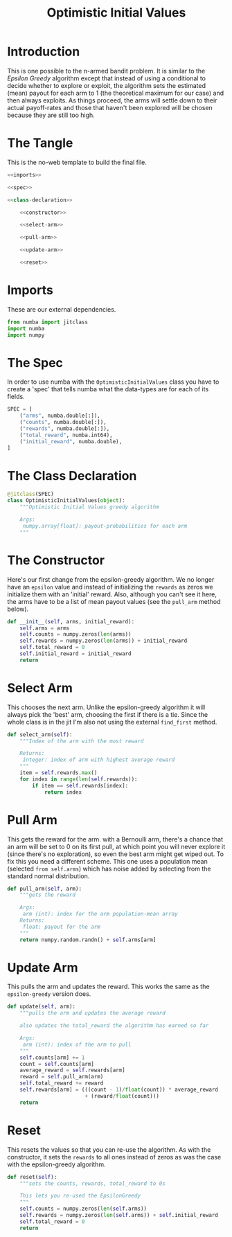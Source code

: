 #+TITLE: Optimistic Initial Values
* Introduction
  This is one possible to the n-armed bandit problem. It is similar to the /Epsilon Greedy/ algorithm except that instead of using a conditional to decide whether to explore or exploit, the algorithm sets the estimated (mean) payout for each arm to 1 (the theoretical maximum for our case) and then always exploits. As things proceed, the arms will settle down to their actual payoff-rates and those that haven't been explored will be chosen because they are still too high.
* The Tangle
  This is the no-web template to build the final file.
  
#+BEGIN_SRC python :tangle optimistic_initial_values.py
<<imports>>

<<spec>>

<<class-declaration>>

    <<constructor>>
    
    <<select-arm>>
    
    <<pull-arm>>
    
    <<update-arm>>
    
    <<reset>>
#+END_SRC

* Imports
  These are our external dependencies.

#+BEGIN_SRC python :noweb-ref imports
from numba import jitclass
import numba
import numpy
#+END_SRC

* The Spec
  In order to use numba with the =OptimisticInitialValues= class you have to create a 'spec' that tells numba what the data-types are for each of its fields.

#+BEGIN_SRC python :noweb-ref spec
SPEC = [
    ("arms", numba.double[:]),
    ("counts", numba.double[:]),
    ("rewards", numba.double[:]),
    ("total_reward", numba.int64),
    ("initial_reward", numba.double),
]
#+END_SRC

* The Class Declaration 
#+BEGIN_SRC python :noweb-ref class-declaration
@jitclass(SPEC)
class OptimisticInitialValues(object):
    """Optimistic Initial Values greedy algorithm

    Args:
     numpy.array[float]: payout-probabilities for each arm
    """    
#+END_SRC
* The Constructor
  Here's our first change from the epsilon-greedy algorithm. We no longer have an =epsilon= value and instead of initializing the =rewards= as zeros we initialize them with an 'initial' reward. Also, although you can't see it here, the arms have to be a list of mean payout values (see the =pull_arm= method below).

#+BEGIN_SRC python :noweb-ref constructor
def __init__(self, arms, initial_reward):
    self.arms = arms
    self.counts = numpy.zeros(len(arms))
    self.rewards = numpy.zeros(len(arms)) + initial_reward
    self.total_reward = 0
    self.initial_reward = initial_reward
    return
#+END_SRC

* Select Arm
  This chooses the next arm. Unlike the epsilon-greedy algorithm it will always pick the 'best' arm, choosing the first if there is a tie. Since the whole class is in the jit I'm also not using the external =find_first= method.

#+BEGIN_SRC python :noweb-ref select-arm
def select_arm(self):
    """Index of the arm with the most reward

    Returns:
     integer: index of arm with highest average reward
    """
    item = self.rewards.max()
    for index in range(len(self.rewards)):
        if item == self.rewards[index]:
            return index
#+END_SRC

* Pull Arm
  This gets the reward for the arm. with a Bernoulli arm, there's a chance that an arm will be set to 0 on its first pull, at which point you will never explore it (since there's no exploration), so even the best arm might get wiped out. To fix this you need a different scheme. This one uses a population mean (selected =from self.arms=) which has noise added by selecting from the standard normal distribution.

#+BEGIN_SRC python :noweb-ref pull-arm
def pull_arm(self, arm):
    """gets the reward
        
    Args:
     arm (int): index for the arm population-mean array
    Returns:
     float: payout for the arm
    """
    return numpy.random.randn() + self.arms[arm]
#+END_SRC

* Update Arm
  This pulls the arm and updates the reward. This works the same as the =epsilon-greedy= version does.
#+BEGIN_SRC python :noweb-ref update-arm
def update(self, arm):
    """pulls the arm and updates the average reward
    
    also updates the total_reward the algorithm has earned so far
    
    Args:
     arm (int): index of the arm to pull
    """
    self.counts[arm] += 1
    count = self.counts[arm]
    average_reward = self.rewards[arm]
    reward = self.pull_arm(arm)
    self.total_reward += reward
    self.rewards[arm] = (((count - 1)/float(count)) * average_reward
                         + (reward/float(count)))
    return
#+END_SRC

* Reset
  This resets the values so that you can re-use the algorithm. As with the constructor, it sets the =rewards= to all ones instead of zeros as was the case with the epsilon-greedy algorithm.

#+BEGIN_SRC python :noweb-ref reset
def reset(self):
    """sets the counts, rewards, total_reward to 0s
    
    This lets you re-used the EpsilonGreedy
    """
    self.counts = numpy.zeros(len(self.arms))
    self.rewards = numpy.zeros(len(self.arms)) + self.initial_reward
    self.total_reward = 0
    return
#+END_SRC

